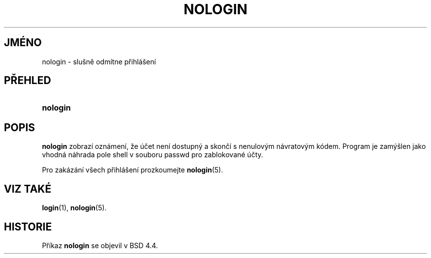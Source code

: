 .TH "NOLOGIN" "8" "01/07/2006" "System Management Commands" "System Management Commands"
.\" disable hyphenation
.nh
.\" disable justification (adjust text to left margin only)
.ad l
.SH "JMÉNO"
nologin \- slušně odmítne přihlášení
.SH "PŘEHLED"
.HP 8
\fBnologin\fR
.SH "POPIS"
.PP
\fBnologin\fR
zobrazí oznámení, že účet není dostupný a skončí s nenulovým
návratovým kódem. Program je zamýšlen jako vhodná náhrada pole shell
v souboru passwd pro zablokované účty.
.PP
Pro zakázání všech přihlášení prozkoumejte
\fBnologin\fR(5).
.SH "VIZ TAKÉ"
.PP
\fBlogin\fR(1),
\fBnologin\fR(5).
.SH "HISTORIE"
.PP
Příkaz
\fBnologin\fR
se objevil v BSD 4.4.
